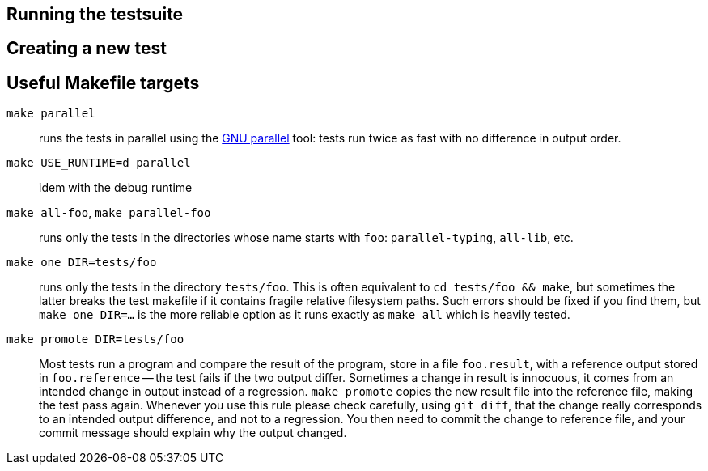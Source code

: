 == Running the testsuite

== Creating a new test

== Useful Makefile targets

`make parallel`::
  runs the tests in parallel using the
  link:https://www.gnu.org/software/parallel/[GNU parallel] tool: tests run
  twice as fast with no difference in output order.

`make USE_RUNTIME=d parallel`::
  idem with the debug runtime

`make all-foo`, `make parallel-foo`::
  runs only the tests in the directories whose name starts with `foo`:
  `parallel-typing`, `all-lib`, etc.

`make one DIR=tests/foo`::
  runs only the tests in the directory `tests/foo`. This is often equivalent to
  `cd tests/foo && make`, but sometimes the latter breaks the test makefile if
  it contains fragile relative filesystem paths. Such errors should be fixed if
  you find them, but `make one DIR=...` is the more reliable option as it runs
  exactly as `make all` which is heavily tested.

`make promote DIR=tests/foo`::
  Most tests run a program and compare the result of the program, store in a file
  `foo.result`, with a reference output stored in `foo.reference` -- the test
  fails if the two output differ. Sometimes a change in result is innocuous, it
  comes from an intended change in output instead of a regression.
  `make promote` copies the new result file into the reference file, making the
  test pass again. Whenever you use this rule please check carefully, using
  `git diff`, that the change really corresponds to an intended output
  difference, and not to a regression. You then need to commit the change to
  reference file, and your commit message should explain why the output changed.
